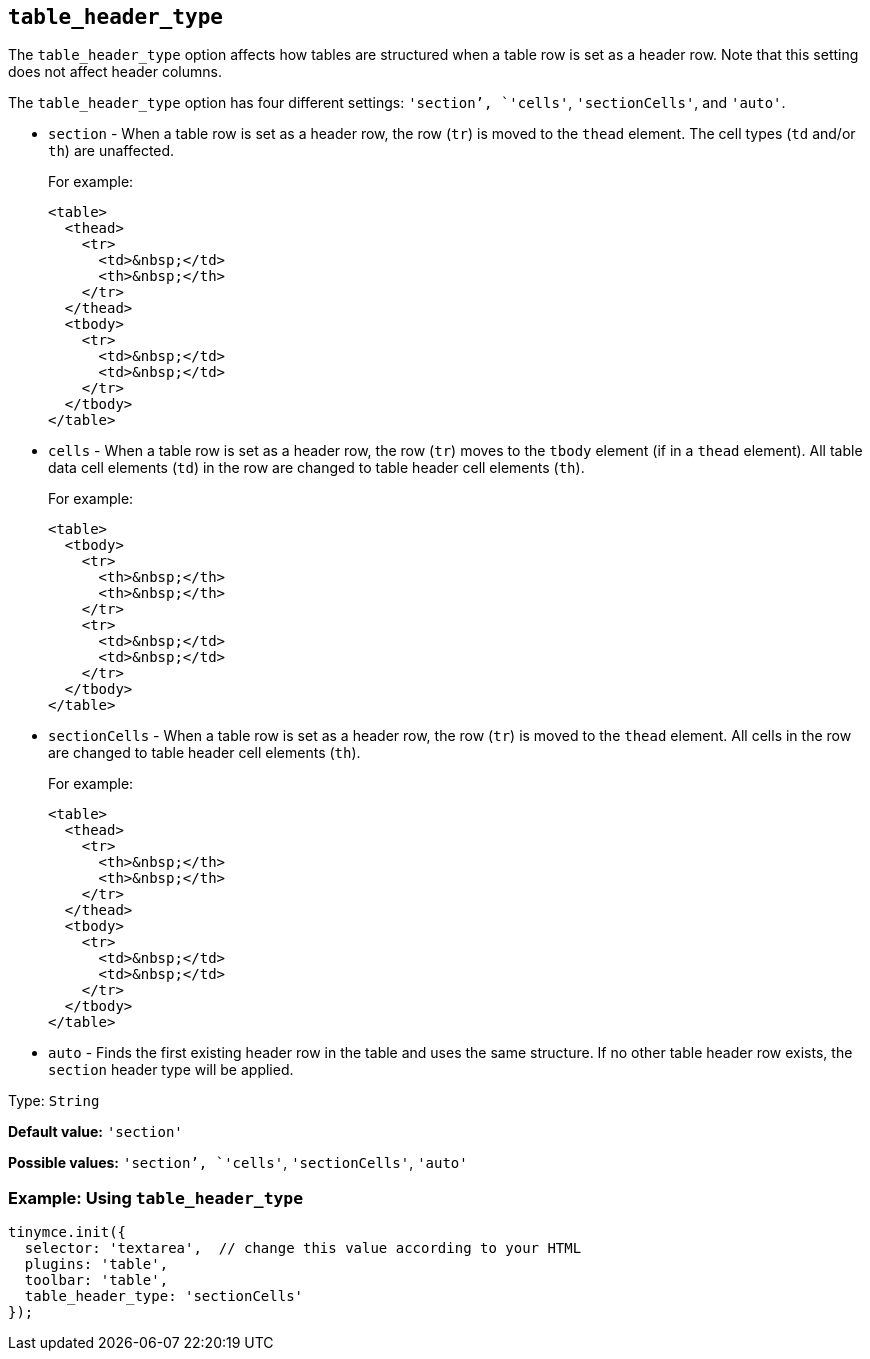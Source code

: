 [[table_header_type]]
== `+table_header_type+`

The `+table_header_type+` option affects how tables are structured when a table row is set as a header row. Note that this setting does not affect header columns.

The `+table_header_type+` option has four different settings: `+'section+`', `+'cells'+`, `+'sectionCells'+`, and `+'auto'+`.

* `+section+` - When a table row is set as a header row, the row (`+tr+`) is moved to the `+thead+` element. The cell types (`+td+` and/or `+th+`) are unaffected.
+
For example:
+
[source,html]
----
<table>
  <thead>
    <tr>
      <td>&nbsp;</td>
      <th>&nbsp;</th>
    </tr>
  </thead>
  <tbody>
    <tr>
      <td>&nbsp;</td>
      <td>&nbsp;</td>
    </tr>
  </tbody>
</table>
----
* `+cells+` - When a table row is set as a header row, the row (`+tr+`) moves to the `+tbody+` element (if in a `+thead+` element). All table data cell elements (`+td+`) in the row are changed to table header cell elements (`+th+`).
+
For example:
+
[source,html]
----
<table>
  <tbody>
    <tr>
      <th>&nbsp;</th>
      <th>&nbsp;</th>
    </tr>
    <tr>
      <td>&nbsp;</td>
      <td>&nbsp;</td>
    </tr>
  </tbody>
</table>
----
* `+sectionCells+` - When a table row is set as a header row, the row (`+tr+`) is moved to the `+thead+` element. All cells in the row are changed to table header cell elements (`+th+`).
+
For example:
+
[source,html]
----
<table>
  <thead>
    <tr>
      <th>&nbsp;</th>
      <th>&nbsp;</th>
    </tr>
  </thead>
  <tbody>
    <tr>
      <td>&nbsp;</td>
      <td>&nbsp;</td>
    </tr>
  </tbody>
</table>
----
* `+auto+` - Finds the first existing header row in the table and uses the same structure. If no other table header row exists, the `+section+` header type will be applied.

Type: `+String+`

*Default value:* `+'section'+`

*Possible values:* `+'section+`', `+'cells'+`, `+'sectionCells'+`, `+'auto'+`

=== Example: Using `+table_header_type+`

[source,js]
----
tinymce.init({
  selector: 'textarea',  // change this value according to your HTML
  plugins: 'table',
  toolbar: 'table',
  table_header_type: 'sectionCells'
});
----
